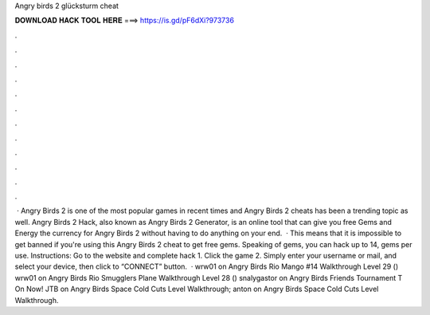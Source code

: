 Angry birds 2 glücksturm cheat

𝐃𝐎𝐖𝐍𝐋𝐎𝐀𝐃 𝐇𝐀𝐂𝐊 𝐓𝐎𝐎𝐋 𝐇𝐄𝐑𝐄 ===> https://is.gd/pF6dXi?973736

.

.

.

.

.

.

.

.

.

.

.

.

 · Angry Birds 2 is one of the most popular games in recent times and Angry Birds 2 cheats has been a trending topic as well. Angry Birds 2 Hack, also known as Angry Birds 2 Generator, is an online tool that can give you free Gems and Energy the currency for Angry Birds 2 without having to do anything on your end.  · This means that it is impossible to get banned if you're using this Angry Birds 2 cheat to get free gems. Speaking of gems, you can hack up to 14, gems per use. Instructions: Go to the website  and complete hack 1. Click the game 2. Simply enter your username or mail, and select your device, then click to “CONNECT” button.  · wrw01 on Angry Birds Rio Mango #14 Walkthrough Level 29 () wrw01 on Angry Birds Rio Smugglers Plane Walkthrough Level 28 () snalygastor on Angry Birds Friends Tournament T On Now! JTB on Angry Birds Space Cold Cuts Level Walkthrough; anton on Angry Birds Space Cold Cuts Level Walkthrough.